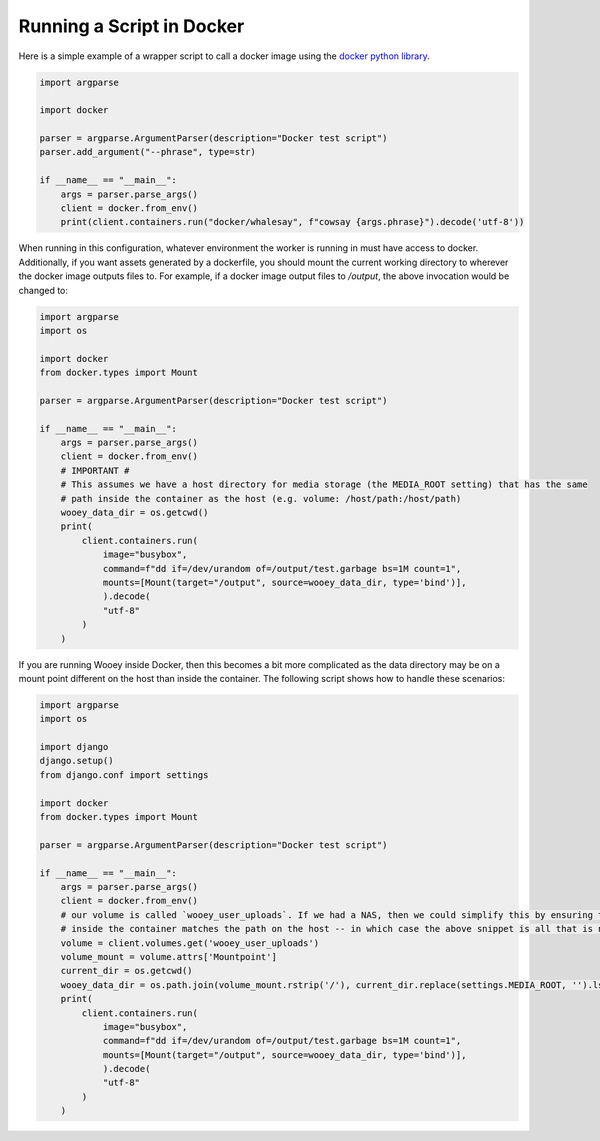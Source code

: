 Running a Script in Docker
==========================

Here is a simple example of a wrapper script to call a docker image using the `docker python library <https://docker-py.readthedocs.io/en/stable/index.html>`_.

.. code-block:: python

    import argparse

    import docker

    parser = argparse.ArgumentParser(description="Docker test script")
    parser.add_argument("--phrase", type=str)

    if __name__ == "__main__":
        args = parser.parse_args()
        client = docker.from_env()
        print(client.containers.run("docker/whalesay", f"cowsay {args.phrase}").decode('utf-8'))

When running in this configuration, whatever environment the worker is running in must have access to docker.
Additionally, if you want assets generated by a dockerfile, you should mount the current working directory to
wherever the docker image outputs files to. For example, if a docker image output files to `/output`, the
above invocation would be changed to:

.. code-block:: python

    import argparse
    import os

    import docker
    from docker.types import Mount

    parser = argparse.ArgumentParser(description="Docker test script")

    if __name__ == "__main__":
        args = parser.parse_args()
        client = docker.from_env()
        # IMPORTANT #
        # This assumes we have a host directory for media storage (the MEDIA_ROOT setting) that has the same
        # path inside the container as the host (e.g. volume: /host/path:/host/path)
        wooey_data_dir = os.getcwd()
        print(
            client.containers.run(
                image="busybox",
                command=f"dd if=/dev/urandom of=/output/test.garbage bs=1M count=1",
                mounts=[Mount(target="/output", source=wooey_data_dir, type='bind')],
                ).decode(
                "utf-8"
            )
        )

If you are running Wooey inside Docker, then this becomes a bit more complicated as the data directory may
be on a mount point different on the host than inside the container. The following script shows how to handle
these scenarios:

.. code-block:: python

    import argparse
    import os

    import django
    django.setup()
    from django.conf import settings

    import docker
    from docker.types import Mount

    parser = argparse.ArgumentParser(description="Docker test script")

    if __name__ == "__main__":
        args = parser.parse_args()
        client = docker.from_env()
        # our volume is called `wooey_user_uploads`. If we had a NAS, then we could simplify this by ensuring the path
        # inside the container matches the path on the host -- in which case the above snippet is all that is needed.
        volume = client.volumes.get('wooey_user_uploads')
        volume_mount = volume.attrs['Mountpoint']
        current_dir = os.getcwd()
        wooey_data_dir = os.path.join(volume_mount.rstrip('/'), current_dir.replace(settings.MEDIA_ROOT, '').lstrip('/'))
        print(
            client.containers.run(
                image="busybox",
                command=f"dd if=/dev/urandom of=/output/test.garbage bs=1M count=1",
                mounts=[Mount(target="/output", source=wooey_data_dir, type='bind')],
                ).decode(
                "utf-8"
            )
        )
